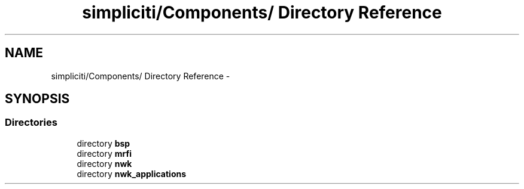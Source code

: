 .TH "simpliciti/Components/ Directory Reference" 3 "Sun Jun 16 2013" "Version VER 0.0" "Chronos Ti - Original Firmware" \" -*- nroff -*-
.ad l
.nh
.SH NAME
simpliciti/Components/ Directory Reference \- 
.SH SYNOPSIS
.br
.PP
.SS "Directories"

.in +1c
.ti -1c
.RI "directory \fBbsp\fP"
.br
.ti -1c
.RI "directory \fBmrfi\fP"
.br
.ti -1c
.RI "directory \fBnwk\fP"
.br
.ti -1c
.RI "directory \fBnwk_applications\fP"
.br
.in -1c
